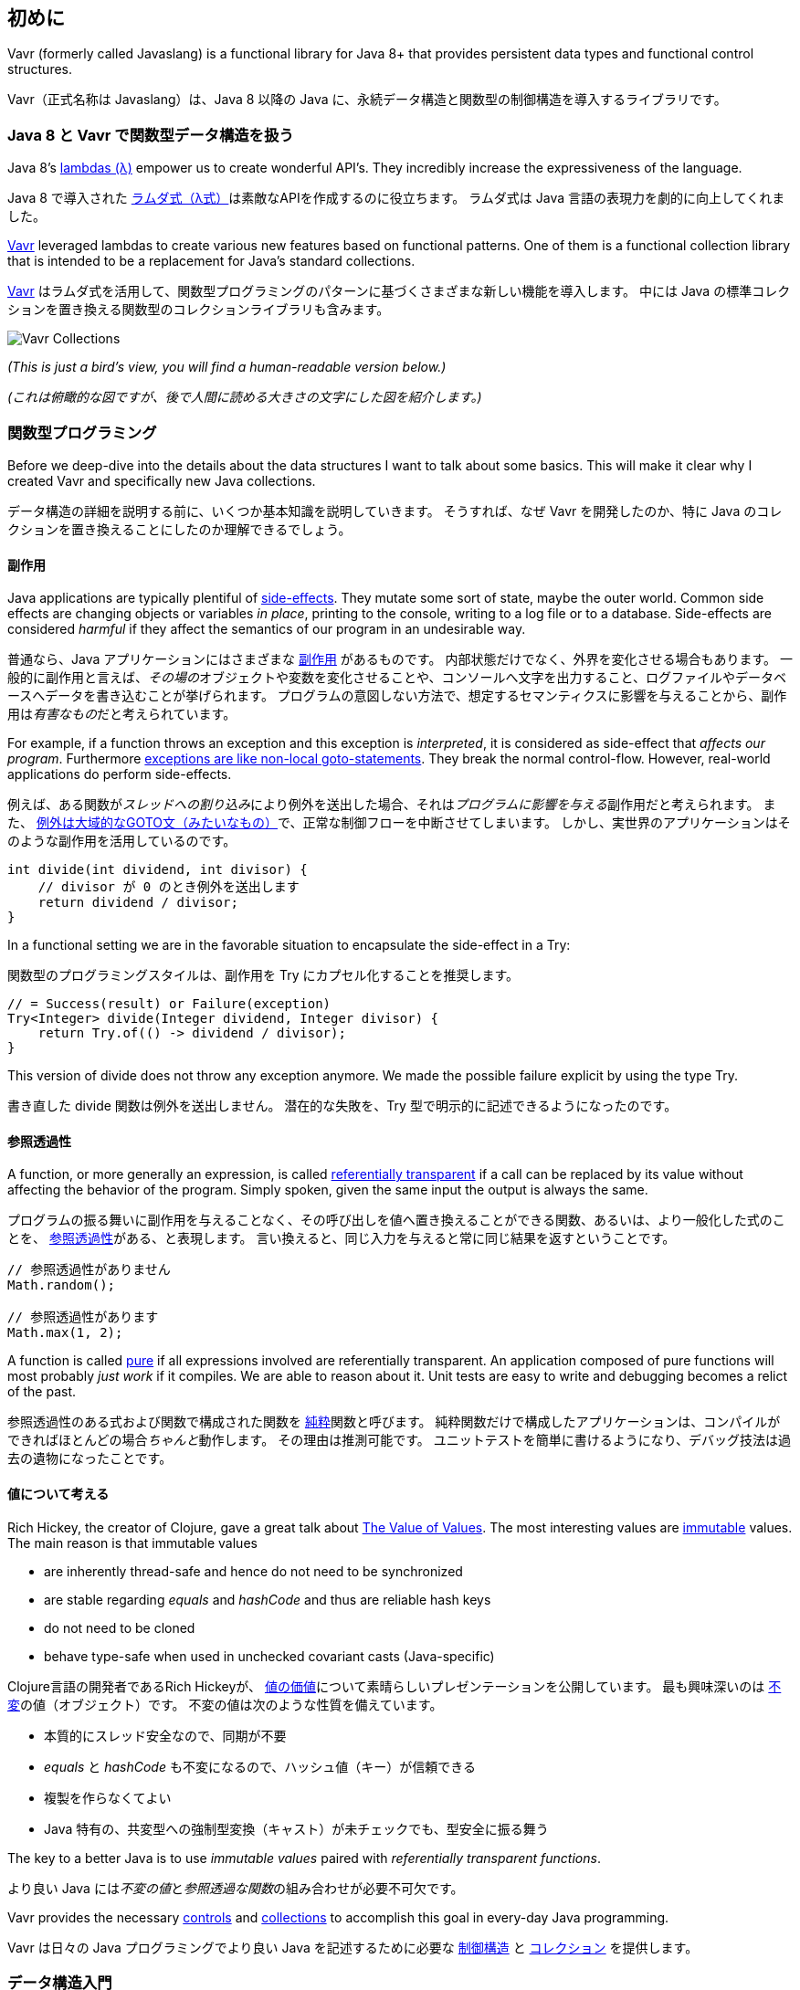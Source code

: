 [reftext="Introduction"]
== 初めに

Vavr (formerly called Javaslang) is a functional library for Java 8+ that provides persistent data types and functional control structures.

Vavr（正式名称は Javaslang）は、Java 8 以降の Java に、永続データ構造と関数型の制御構造を導入するライブラリです。

[reftext="Functional Data Structures in Java 8 with Vavr"]
=== Java 8 と Vavr で関数型データ構造を扱う

Java 8’s https://docs.oracle.com/javase/tutorial/java/javaOO/lambdaexpressions.html[lambdas (λ)] empower us to create wonderful API’s. They incredibly increase the expressiveness of the language.

Java 8 で導入された https://docs.oracle.com/javase/tutorial/java/javaOO/lambdaexpressions.html[ラムダ式（λ式）]は素敵なAPIを作成するのに役立ちます。
ラムダ式は Java 言語の表現力を劇的に向上してくれました。

http://vavr.io/[Vavr] leveraged lambdas to create various new features based on functional patterns. One of them is a functional collection library that is intended to be a replacement for Java’s standard collections.

http://vavr.io/[Vavr] はラムダ式を活用して、関数型プログラミングのパターンに基づくさまざまな新しい機能を導入します。
中には Java の標準コレクションを置き換える関数型のコレクションライブラリも含みます。

image::images/vavr-collections.png[Vavr Collections]

__(This is just a bird’s view, you will find a human-readable version below.)__

__(これは俯瞰的な図ですが、後で人間に読める大きさの文字にした図を紹介します。)__

[reftext="Functional Programming"]
=== 関数型プログラミング

Before we deep-dive into the details about the data structures I want to talk about some basics. This will make it clear why I created Vavr and specifically new Java collections.

データ構造の詳細を説明する前に、いくつか基本知識を説明していきます。
そうすれば、なぜ Vavr を開発したのか、特に Java のコレクションを置き換えることにしたのか理解できるでしょう。

[reftext="Side-Effects"]
==== 副作用

Java applications are typically plentiful of https://en.wikipedia.org/wiki/Side_effect_(computer_science)[side-effects]. They mutate some sort of state, maybe the outer world. Common side effects are changing objects or variables __in place__, printing to the console, writing to a log file or to a database. Side-effects are considered __harmful__ if they affect the semantics of our program in an undesirable way.

普通なら、Java アプリケーションにはさまざまな https://en.wikipedia.org/wiki/Side_effect_(computer_science)[副作用] があるものです。
内部状態だけでなく、外界を変化させる場合もあります。
一般的に副作用と言えば、__その場の__オブジェクトや変数を変化させることや、コンソールへ文字を出力すること、ログファイルやデータベースへデータを書き込むことが挙げられます。
プログラムの意図しない方法で、想定するセマンティクスに影響を与えることから、副作用は__有害なもの__だと考えられています。

For example, if a function throws an exception and this exception is __interpreted__, it is considered as side-effect that __affects our program__. Furthermore http://c2.com/cgi/wiki?DontUseExceptionsForFlowControl[exceptions are like non-local goto-statements]. They break the normal control-flow. However, real-world applications do perform side-effects.

例えば、ある関数が__スレッドへの割り込み__により例外を送出した場合、それは__プログラムに影響を与える__副作用だと考えられます。
また、 http://c2.com/cgi/wiki?DontUseExceptionsForFlowControl[例外は大域的なGOTO文（みたいなもの）]で、正常な制御フローを中断させてしまいます。
しかし、実世界のアプリケーションはそのような副作用を活用しているのです。

[source,java]
----
int divide(int dividend, int divisor) {
    // divisor が 0 のとき例外を送出します
    return dividend / divisor;
}

----

In a functional setting we are in the favorable situation to encapsulate the side-effect in a Try:

関数型のプログラミングスタイルは、副作用を Try にカプセル化することを推奨します。

[source,java]
----
// = Success(result) or Failure(exception)
Try<Integer> divide(Integer dividend, Integer divisor) {
    return Try.of(() -> dividend / divisor);
}

----

This version of divide does not throw any exception anymore. We made the possible failure explicit by using the type Try.

書き直した divide 関数は例外を送出しません。
潜在的な失敗を、Try 型で明示的に記述できるようになったのです。

[reftext="Referential Transparency"]
==== 参照透過性

A function, or more generally an expression, is called https://en.wikipedia.org/wiki/Referential_transparency[referentially transparent] if a call can be replaced by its value without affecting the behavior of the program. Simply spoken, given the same input the output is always the same.

プログラムの振る舞いに副作用を与えることなく、その呼び出しを値へ置き換えることができる関数、あるいは、より一般化した式のことを、 https://en.wikipedia.org/wiki/Referential_transparency[参照透過性]がある、と表現します。
言い換えると、同じ入力を与えると常に同じ結果を返すということです。

[source,java]
----
// 参照透過性がありません
Math.random();

// 参照透過性があります
Math.max(1, 2);

----

A function is called https://en.wikipedia.org/wiki/Pure_function[pure] if all expressions involved are referentially transparent. An application composed of pure functions will most probably __just work__ if it compiles. We are able to reason about it. Unit tests are easy to write and debugging becomes a relict of the past.

参照透過性のある式および関数で構成された関数を https://en.wikipedia.org/wiki/Pure_function[純粋]関数と呼びます。
純粋関数だけで構成したアプリケーションは、コンパイルができればほとんどの場合__ちゃんと__動作します。
その理由は推測可能です。
ユニットテストを簡単に書けるようになり、デバッグ技法は過去の遺物になったことです。

[reftext="Thinking in Values"]
==== 値について考える

Rich Hickey, the creator of Clojure, gave a great talk about https://www.youtube.com/watch?v=-6BsiVyC1kM[The Value of Values]. The most interesting values are https://en.wikipedia.org/wiki/Immutable_object[immutable] values. The main reason is that immutable values

*   are inherently thread-safe and hence do not need to be synchronized
*   are stable regarding __equals__ and __hashCode__ and thus are reliable hash keys
*   do not need to be cloned
*   behave type-safe when used in unchecked covariant casts (Java-specific)

Clojure言語の開発者であるRich Hickeyが、 https://www.youtube.com/watch?v=-6BsiVyC1kM[値の価値]について素晴らしいプレゼンテーションを公開しています。
最も興味深いのは https://en.wikipedia.org/wiki/Immutable_object[不変]の値（オブジェクト）です。
不変の値は次のような性質を備えています。

* 本質的にスレッド安全なので、同期が不要
* __equals__ と __hashCode__ も不変になるので、ハッシュ値（キー）が信頼できる
* 複製を作らなくてよい
* Java 特有の、共変型への強制型変換（キャスト）が未チェックでも、型安全に振る舞う

The key to a better Java is to use __immutable values__ paired with __referentially transparent functions__.

より良い Java には__不変の値__と__参照透過な関数__の組み合わせが必要不可欠です。

Vavr provides the necessary http://static.javadoc.io/io.vavr/vavr/0.10.3/io/vavr/control/package-summary.html[controls] and https://static.javadoc.io/io.vavr/vavr/0.10.3/io/vavr/collection/package-summary.html[collections] to accomplish this goal in every-day Java programming.

Vavr は日々の Java プログラミングでより良い Java を記述するために必要な http://static.javadoc.io/io.vavr/vavr/0.10.3/io/vavr/control/package-summary.html[制御構造] と https://static.javadoc.io/io.vavr/vavr/0.10.3/io/vavr/collection/package-summary.html[コレクション] を提供します。

[reftext="Data Structures in a Nutshell"]
=== データ構造入門

Vavr’s collection library comprises of a rich set of functional data structures built on top of lambdas. The only interface they share with Java’s original collections is Iterable. The main reason is that the mutator methods of Java’s collection interfaces do not return an object of the underlying collection type.

Vavr のコレクションライブラリは、ラムダ式を活用したさまざまな関数型のデータ構造を提供します。
Java の標準コレクションの中でも、Iterable インターフェイスだけは共有しています。
なぜなら、標準コレクションのインターフェイスに含まれる「状態や値を変更するメソッド（mutator method）」は、コレクションに格納しているデータ型のオブジェクトを返さないからです。

We will see why this is so essential by taking a look at the different types of data structures.

いろいろなデータ構造を見ながら、その理由について考えていきましょう。

[reftext="Mutable Data Structures"]
==== 可変データ構造

Java is an object-oriented programming language. We encapsulate state in objects to achieve data hiding and provide mutator methods to control the state. The https://en.wikipedia.org/wiki/Java_collections_framework[Java collections framework (JCF)] is built upon this idea.

Java はオブジェクト指向プログラミング言語です。
データを隠蔽するために状態をオブジェクトにカプセル化し、状態を制御するために「状態や値を変更するメソッド（mutator method）」を提供します。
これが、 https://en.wikipedia.org/wiki/Java_collections_framework[Java のコレクションフレームワーク]の元になっている考え方です。

[source,java]
----
interface Collection<E> {
    // コレクションから全ての要素を削除する
    void clear();
}

----

Today I comprehend a __void__ return type as a smell. It is evidence that https://en.wikipedia.org/wiki/Side_effect_(computer_science)[side-effects] take place, state is mutated. __Shared__ mutable state is an important source of failure, not only in a concurrent setting.

今の私は返り値の型が __void__ であることをコードの悪臭として認識するようになりました。
https://en.wikipedia.org/wiki/Side_effect_(computer_science)[副作用] の存在がその証拠です。
状態を変更してますよね。
可変の状態を __共有する__ のは、並行処理の有無に関わらず失敗の元でしかありません。

[reftext="Immutable Data Structures"]
==== 不変データ構造

https://en.wikipedia.org/wiki/Immutable_object[Immutable] data structures cannot be modified after their creation. In the context of Java they are widely used in the form of collection wrappers.

https://en.wikipedia.org/wiki/Immutable_object[不変]データ構造は、一度作成したら二度と変更できません。
Java では、それぞれのコレクションに対応する不変コレクションがラッパーとして使われています。

[source,java]
----
List<String> list = Collections.unmodifiableList(otherList);

// バーン！
list.add("why not?");

----

There are various libraries that provide us with similar utility methods. The result is always an unmodifiable view of the specific collection. Typically it will throw at runtime when we call a mutator method.

さまざまなライブラリが似たようなユーティリティメソッドを提供しています。
どれも、元のコレクションに対応する変更不可能なビューを返すものです。
たいていの場合、「状態や値を変更するメソッド（mutator method）」を呼び出すと実行時に例外を送出するようになっています。

[reftext="Persistent Data Structures"]
==== 永続データ構造

A https://en.wikipedia.org/wiki/Persistent_data_structure[persistent data structure] does preserve the previous version of itself when being modified and is therefore __effectively__ immutable. Fully persistent data structures allow both updates and queries on any version.

https://en.wikipedia.org/wiki/Persistent_data_structure[永続データ構造] は、変更する前の状態を記憶している、__実質的な__ 不変性を備えているデータ構造です。
完全な永続データ構造なら、状態を変更できるだけでなく、任意の時点の状態を参照できます。

Many operations perform only small changes. Just copying the previous version wouldn’t be efficient. To save time and memory, it is crucial to identify similarities between two versions and share as much data as possible.

大半の操作が行うのは小規模な変更だけです。
ひとつ前の状態を複製するだけでは不十分です。
時間とメモリを節約するには、ひとつ前と今の状態の共通点を特定し、できるだけ共通点を共有する必要があります。

This model does not impose any implementation details. Here come functional data structures into play.

このモデルは具体的な実装を強制するものではありません。
次は関数型データ構造について説明します。

[reftext="Functional Data Structures"]
=== 関数型データ構造

Also known as https://en.wikipedia.org/wiki/Purely_functional[__purely__ functional data structures], these are __immutable__ and __persistent__. The methods of functional data structures are __referentially transparent__.

https://en.wikipedia.org/wiki/Purely_functional[__純粋__ 関数型データ構造]と呼ばれているデータ構造で、__不変性__ と __永続性__ を備えています。
関数型データ構造のメソッドは __参照透過__ です。

Vavr features a wide range of the most-commonly used functional data structures. The following examples are explained in-depth.

Vavr は一般的に使用されているほとんどの関数型データ構造を提供しています。
ここでは、具体例で説明していきます。

[reftext="Linked List"]
==== 連結リスト

One of the most popular and also simplest functional data structures is the https://en.wikipedia.org/wiki/Linked_list[(singly) linked List]. It has a __head__ element and a __tail__ List. A linked List behaves like a Stack which follows the https://en.wikipedia.org/wiki/Stack_(abstract_data_type)[last in, first out (LIFO)] method.

https://en.wikipedia.org/wiki/Linked_list[（単一）連結リスト]は最も単純な関数型データ構造の1つです。
__先頭（head）__ 要素と __末尾（tail）__ リストで構成されています。
連結リストは、 https://en.wikipedia.org/wiki/Stack_(abstract_data_type)[後入れ先出し（LIFO: last in, first out）] のメソッドを持つスタックのように振る舞います。

In http://vavr.io/[Vavr] we instantiate a List like this:

Vavr では次のようにリストを生成できます。

[source,java]
----
// = List(1, 2, 3)
List<Integer> list1 = List.of(1, 2, 3);
----

Each of the List elements forms a separate List node. The tail of the last element is Nil, the empty List.

リストのそれぞれの要素は独立したリストのノードです。
最後の要素の tail は Nil すなわち空リストです。

image::images/list1.png?w=660[List 1]

This enables us to share elements across different versions of the List.

Vavr では同じ要素を複数のリストで共有できます。

[source,java]
----
// = List(0, 2, 3)
List<Integer> list2 = list1.tail().prepend(0);
----

The new head element 0 is __linked__ to the tail of the original List. The original List remains unmodified.

新しい head 要素 0 は元のリストの tail に __連結__ しています。
元のリストはそのまま残っているのです。

image::images/list2.png?w=660[List 2]

These operations take place in constant time, in other words they are independent of the List size. Most of the other operations take linear time. In Vavr this is expressed by the interface LinearSeq, which we may already know from Scala.

それぞれの操作には、リストの大きさとは関係なく一定の時間（定数時間）がかかります。
他のほとんどの操作には線形時間がかかります。
Vavr ではそのような操作を LinearSeq インターフェイスとして表現しています。
ご存じの通り Scala からの借用です。

If we need data structures that are queryable in constant time, Vavr offers Array and Vector. Both have https://en.wikipedia.org/wiki/Random_access[random access] capabilities.

Vavr において、定数時間でアクセスできるデータ構造が必要なときは、Array か Vector を使います。
どちらも https://en.wikipedia.org/wiki/Random_access[ランダムアクセス] 機能を備えているからです。

The Array type is backed by a Java array of objects. Insert and remove operations take linear time. Vector is in-between Array and List. It performs well in both areas, random access and modification.

Array 型の実装は Java の配列です。
追加と削除には線形時間がかかります。
Vector は Array と List の中間です。
ランダムアクセスと変更操作のどちらについても、そこそこの性能を示します。

In fact the linked List can also be used to implement a Queue data structure.

そういえば、連結リストを使うとキューを実装できます。

[reftext="Queue"]
==== キュー

A very efficient functional Queue can be implemented based on two linked Lists. The __front__ List holds the elements that are __dequeued__, the __rear__ List holds the elements that are __enqueued__. Both operations enqueue and dequeue perform in O(1).

2つの連結リストを使うと、非常に効率のよい関数型のキューを実装できます。
__前方（front）__ リストは __キューから取り出された（dequeue）__ 要素を保持します。
__後方（rear）__ リストは __キューに追加された（enqueue）__ 要素を保持します。
enqueue と dequeue のどちらの操作も実行時間は O(1) です。

[source,java]
----
Queue<Integer> queue = Queue.of(1, 2, 3)
                            .enqueue(4)
                            .enqueue(5);
----

The initial Queue is created of three elements. Two elements are enqueued on the rear List.

このコードでは、3要素のキューを作成し、rear に2つの要素を enqueue しています。

image::images/queue1.png?w=660[Queue 1]

If the front List runs out of elements when dequeueing, the rear List is reversed and becomes the new front List.

dequeue するときに front が一杯になってしまったら、rear を逆順にして新たに front として使用します。

image::images/queue2.png?w=660[Queue 2]

When dequeueing an element we get a pair of the first element and the remaining Queue. It is necessary to return the new version of the Queue because functional data structures are immutable and persistent. The original Queue is not affected.

キューから dequeue すると、先頭要素と後続キューの対が得られます。
関数型データ構造は不変性と永続性を備えているので、新たなキューを返さなければならないからです。
元のキューには影響しません。

[source,java]
----
Queue<Integer> queue = Queue.of(1, 2, 3);

// = (1, Queue(2, 3))
Tuple2<Integer, Queue<Integer>> dequeued =
        queue.dequeue();
----

What happens when the Queue is empty? Then dequeue() will throw a NoSuchElementException. To do it the __functional way__ we would rather expect an optional result.

空のキューに操作するとどうなるでしょうか。
dequeue は NoSucheElementException をスローするでしょう。
__関数型プログラミングのやり方__ ではオプショナルを返すことが期待されます。

[source,java]
----
// = Some((1, Queue()))
Queue.of(1).dequeueOption();

// = None
Queue.empty().dequeueOption();
----

An optional result may be further processed, regardless if it is empty or not.

返り値のオプショナルは空であろうとなかろうと、そのまま処理を継続できます。

[source,java]
----
// = Queue(1)
Queue<Integer> queue = Queue.of(1);

// = Some((1, Queue()))
Option<Tuple2<Integer, Queue<Integer>>> dequeued =
        queue.dequeueOption();

// = Some(1)
Option<Integer> element = dequeued.map(Tuple2::_1);

// = Some(Queue())
Option<Queue<Integer>> remaining =
        dequeued.map(Tuple2::_2);
----

[reftext="Sorted Set"]
==== 順序付きセット

Sorted Sets are data structures that are more frequently used than Queues. We use binary search trees to model them in a functional way. These trees consist of nodes with up to two children and values at each node.

順序付きセットはキューよりよく使われるデータ構造で、関数型データ構造としては2分探索木で実装できます。
2分探索木は最大2つの子ノードと1つの値を持つノードで構成されています。

We build binary search trees in the presence of an ordering, represented by an element Comparator. All values of the left subtree of any given node are strictly less than the value of the given node. All values of the right subtree are strictly greater.

Vavr ではそれぞれの要素に対応する Comparator に基づく順序付けにより、2分探索木を構築しています。
あらゆるノードの左部分木の値はそのノードの値より必ず小さくなりますし、右部分木の値はそのノードの値より必ず大きくなります。

[source,java]
----
// = TreeSet(1, 2, 3, 4, 6, 7, 8)
SortedSet<Integer> xs = TreeSet.of(6, 1, 3, 2, 4, 7, 8);
----

image::images/binarytree1.png?w=660[Binary Tree 1]

Searches on such trees run in O(log n) time. We start the search at the root and decide if we found the element. Because of the total ordering of the values we know where to search next, in the left or in the right branch of the current tree.

木の探索にかかる時間は O(log n) です。
探索は根から開始して、目的の要素が見つかるまで続けます。
全ての値は順序付けられているので、今のノードから左と右のどちらの部分木を探索するか判断できるのです。

[source,java]
----
// = TreeSet(1, 2, 3);
SortedSet<Integer> set = TreeSet.of(2, 3, 1, 2);

// = TreeSet(3, 2, 1);
Comparator<Integer> c = (a, b) -> b - a;
SortedSet<Integer> reversed = TreeSet.of(c, 2, 3, 1, 2);
----

Most tree operations are inherently https://en.wikipedia.org/wiki/Recursion[recursive]. The insert function behaves similarly to the search function. When the end of a search path is reached, a new node is created and the whole path is reconstructed up to the root. Existing child nodes are referenced whenever possible. Hence the insert operation takes O(log n) time and space.

木に関するほとんどの操作は本質的に https://en.wikipedia.org/wiki/Recursion[再帰的]になります。
挿入は探索と同じように行います。
探索位置が終端に到達したら新しいノードを作成し、根に向かって木を再構築します。
できるだけ既存のノードを再利用するようにします。
挿入は時間と空間のどちらにも O(log n) のコストがかかります。

[source,java]
----
// = TreeSet(1, 2, 3, 4, 5, 6, 7, 8)
SortedSet<Integer> ys = xs.add(5);
----

image::images/binarytree2.png?w=660[Binary Tree 2]

In order to maintain the performance characteristics of a binary search tree it needs to be kept balanced. All paths from the root to a leaf need to have roughly the same length.

2分木の性能特性を保証するには、定期的な木の再編成が必要です。
根から全ての葉に対する距離が、ほぼ等しくなるようにしなければなりません。

In Vavr we implemented a binary search tree based on a https://en.wikipedia.org/wiki/Red%E2%80%93black_tree[Red/Black Tree]. It uses a specific coloring strategy to keep the tree balanced on inserts and deletes. To read more about this topic please refer to the book http://www.amazon.com/Purely-Functional-Structures-Chris-Okasaki/dp/0521663504[Purely Functional Data Structures] by Chris Okasaki.

Vavr では2分木を https://en.wikipedia.org/wiki/Red%E2%80%93black_tree[赤黒木]に基づいて実装しています。
木へ挿入したり、削除したりするとき、特定の色戦略で木が均等になるようにします。
詳細なアルゴリズムに興味があるなら、Chris Okasaki の著書 http://www.amazon.com/Purely-Functional-Structures-Chris-Okasaki/dp/0521663504[Purely Functional Data Structures] を参照してください。

[reftext="State of the Collections"]
=== 最先端のコレクション

Generally we are observing a convergence of programming languages. Good features make it, other disappear. But Java is different, it is bound forever to be backward compatible. That is a strength but also slows down evolution.

普通のプログラミング言語は、良いところを残してそれ以外を捨てていくものだと考えています。
しかし Java はそうしませんでした。
後方互換性を保証することにしたのです。
プログラミング言語としての信頼性は高まりましたが、進化の速度を遅くさせてしまう決定でした。

Lambda brought Java and Scala closer together, yet they are still so different. Martin Odersky, the creator of Scala, recently mentioned in his https://www.youtube.com/watch?v=NW5h8d_ZyOs[BDSBTB 2015 keynote] the state of the Java 8 collections.

ラムダ式により Java は Scala と遜色ない言語になりましたが、それでも大きく異なる部分は残っています。
Scala 言語の作者である Martin Odersky は、 https://www.youtube.com/watch?v=NW5h8d_ZyOs[BDSBTB 2015 keynote] で Java 8 の標準コレクションの先進性について言及しています。

He described Java’s Stream as a fancy form of an Iterator. The Java 8 Stream API is an example of a __lifted__ collection. What it does is to __define__ a computation and __link__ it to a specific collection in another explicit step.

Martin Odersky は Java の Stream をとても手の込んだ Iterator だと述べています。
Java 8 で導入された Stream API は、コレクションを __新しい水準へ引き上げる__ 恰好の例だというのです。
すなわち、計算という概念を __定義し__ 、任意のコレクションを何らかの処理手続きと __結びつける__ のです。

[source,java]
----
// i + 1
i.prepareForAddition()
 .add(1)
 .mapBackToInteger(Mappers.toInteger())
----

This is how the new Java 8 Stream API works. It is a computational layer above the well known Java collections.

Java 8 の Stream API は、既存のコレクションへ計算レイヤーを追加するものだったのです。

[source,java]
----
// = ["1", "2", "3"] in Java 8
Arrays.asList(1, 2, 3)
      .stream()
      .map(Object::toString)
      .collect(Collectors.toList())
----

Vavr is greatly inspired by Scala. This is how the above example should have been in Java 8.

Vavr の設計は Scala 言語から多くの発想を得ています。
ですので、Vavr では前のコード例を次のように記述できるようにします。

[source,java]
----
// = Stream("1", "2", "3") in Vavr
Stream.of(1, 2, 3).map(Object::toString)
----

Within the last year we put much effort into implementing the Vavr collection library. It comprises the most widely used collection types.

昨年はかなりの時間を Vavr のコレクションライブラリの実装に費やしました。
主に、最も広く使われているコレクション型 Seq が対象です。

[reftext="Seq"]
==== 並び

We started our journey by implementing sequential types. We already described the linked List above. Stream, a lazy linked List, followed. It allows us to process possibly infinite long sequences of elements.

最初はシーケンシャル型を実装することにしました。
連結リスト、Stream、遅延連結リストが出来ているので、無限シーケンスを作成できます。

image::images/collections-seq.png?w=660[Seq]

All collections are Iterable and hence could be used in enhanced for-statements.

Vavr の全てのコレクションは Iterable を実装しているので、拡張 for 文で使用できます。

[source,java]
----
for (String s : List.of("Java", "Advent")) {
    // side effects and mutation
}
----

We could accomplish the same by internalizing the loop and injecting the behavior using a lambda.

内部イテレータとラムダ式で同じ処理を記述できます。

[source,java]
----
List.of("Java", "Advent").forEach(s -> {
    // side effects and mutation
});
----

Anyway, as we previously saw we prefer expressions that return a value over statements that return nothing. By looking at a simple example, soon we will recognize that statements add noise and divide what belongs together.

いずれにしても、私たちは値を返す式のほうが適切であるという考えを説明してきました。
次のようなコード例を見れば、文が邪魔して理解を妨げているのが分かるでしょう。

[source,java]
----
String join(String... words) {
    StringBuilder builder = new StringBuilder();
    for(String s : words) {
        if (builder.length() > 0) {
            builder.append(", ");
        }
        builder.append(s);
    }
    return builder.toString();
}
----

The Vavr collections provide us with many functions to operate on the underlying elements. This allows us to express things in a very concise way.

Vavr のコレクションは、それぞれの要素に何らかの処理を適用するためのさまざまな関数を提供しています。
つまり、次のように簡潔に記述できるということです。

[source,java]
----
String join(String... words) {
    return List.of(words)
               .intersperse(", ")
               .foldLeft(new StringBuilder(), StringBuilder::append)
               .toString();
}
----

Most goals can be accomplished in various ways using Vavr. Here we reduced the whole method body to fluent function calls on a List instance. We could even remove the whole method and directly use our List to obtain the computation result.

Vavr はたいていの問題を記述するための方法を提供します。
メソッド全体を List オブジェクトに対する fluent な関数の呼び出しで実装できます。
メソッド自体を無くして List から直接敵に計算結果を取得することもできるのです。

[source,java]
----
List.of(words).mkString(", ");
----

In a real world application we are now able to drastically reduce the number of lines of code and hence lower the risk of bugs.

実際のアプリケーション実装に必要とされる何行ものコードを節約できるので、バグの混入リスクも低下します。

[reftext="Set and Map"]
==== セット（Set）とマップ（Map）

Sequences are great. But to be complete, a collection library also needs different types of Sets and Maps.

シーケンスは有能ですが何でも解決できるわけではありません。
コレクションライブラリにはセット（Set）とマップ（Map）が必要です。

image::images/collections-set-map.png?w=660[Set and Map]

We described how to model sorted Sets with binary tree structures. A sorted Map is nothing else than a sorted Set containing key-value pairs and having an ordering for the keys.

ここまでに、二分木に基づく順序付きセットについて説明しました。
順序付きマップとは、キーと値の対を要素とし、キーの順番に整列された順序付きセットそのものです。

The HashMap implementation is backed by a http://lampwww.epfl.ch/papers/idealhashtrees.pdf[Hash Array Mapped Trie (HAMT)]. Accordingly the HashSet is backed by a HAMT containing key-key pairs.

HashMap は http://lampwww.epfl.ch/papers/idealhashtrees.pdf[Hash Array Mapped Trie (HAMT)] に基づいて実装されています。
同様に、HashSet もキーと値の対を要素とする HAMT で実装されています。

Our Map does __not__ have a special Entry type to represent key-value pairs. Instead we use Tuple2 which is already part of Vavr. The fields of a Tuple are enumerated.

Vavr の提供するマップには、キーと値の対を表現する特別な型が __ありません__ 。
Tuple2 という型を代用します。
Tuple のフィールドは列挙可能です。

[source,java]
----
// = (1, "A")
Tuple2<Integer, String> entry = Tuple.of(1, "A");

Integer key = entry._1;
String value = entry._2;
----

Maps and Tuples are used throughout Vavr. Tuples are inevitable to handle multi-valued return types in a general way.

Vavr ではあらゆる場面でマップとタプル（Tuple）を使用します。
多値を返り値にするにはタプルを使うのが一般的な方法です。

[source,java]
----
// = HashMap((0, List(2, 4)), (1, List(1, 3)))
List.of(1, 2, 3, 4).groupBy(i -> i % 2);

// = List((a, 0), (b, 1), (c, 2))
List.of('a', 'b', 'c').zipWithIndex();
----

At Vavr, we explore and test our library by implementing the https://projecteuler.net/archives[99 Euler Problems]. It is a great proof of concept. Please don’t hesitate to send pull requests.

Vavr ではライブラリの検査やテストのために https://projecteuler.net/archives[99 Euler Problems] を実装しています。
概念実証として比肩するものはないでしょう。
恐れることなく、変更の提案（プルリクエスト）を作成してください。
